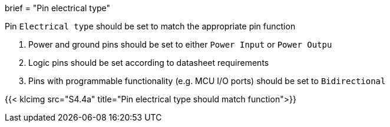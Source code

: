 +++
brief = "Pin electrical type"
+++

Pin `Electrical type` should be set to match the appropriate pin function

1. Power and ground pins should be set to either `Power Input` or `Power Outpu`
1. Logic pins should be set according to datasheet requirements
1. Pins with programmable functionality (e.g. MCU I/O ports) should be set to `Bidirectional`

{{< klcimg src="S4.4a" title="Pin electrical type should match function">}}